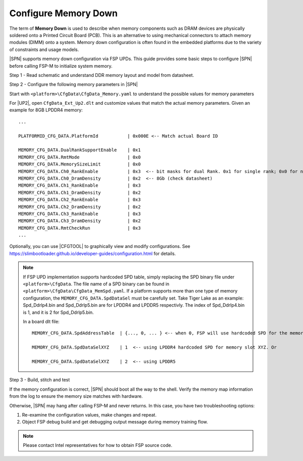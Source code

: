 .. _config-memory-down:

Configure Memory Down
----------------------

The term of **Memory Down** is used to describe when memory components such as DRAM devices are physically soldered onto a Printed Circuit Board (PCB). This is an alternative to using mechanical connectors to attach memory modules (DIMM) onto a system. Memory down configuration is often found in the embedded platforms due to the variety of constraints and usage models.

|SPN| supports memory down configuration via FSP UPDs. This guide provides some basic steps to configure |SPN| before calling FSP-M to initialize system memory.

Step 1 - Read schematic and understand DDR memory layout and model from datasheet.

Step 2 - Configure the following memory parameters in |SPN|

Start with ``<platform>\CfgData\CfgData_Memory.yaml`` to understand the possible values for memory parameters

For |UP2|, open ``CfgData_Ext_Up2.dlt`` and customize values that match the actual memory parameters. Given an example for 8GB LPDDR4 memory::

  ...

  PLATFORMID_CFG_DATA.PlatformId           | 0x000E <-- Match actual Board ID

  MEMORY_CFG_DATA.DualRankSupportEnable    | 0x1
  MEMORY_CFG_DATA.RmtMode                  | 0x0
  MEMORY_CFG_DATA.MemorySizeLimit          | 0x0
  MEMORY_CFG_DATA.Ch0_RankEnable           | 0x3  <-- bit masks for dual Rank. 0x1 for single rank; 0x0 for no rank (no memory chip)
  MEMORY_CFG_DATA.Ch0_DramDensity          | 0x2  <-- 8Gb (check datasheet)
  MEMORY_CFG_DATA.Ch1_RankEnable           | 0x3
  MEMORY_CFG_DATA.Ch1_DramDensity          | 0x2
  MEMORY_CFG_DATA.Ch2_RankEnable           | 0x3
  MEMORY_CFG_DATA.Ch2_DramDensity          | 0x2
  MEMORY_CFG_DATA.Ch3_RankEnable           | 0x3
  MEMORY_CFG_DATA.Ch3_DramDensity          | 0x2
  MEMORY_CFG_DATA.RmtCheckRun              | 0x3
  ...

Optionally, you can use |CFGTOOL| to graphically view and modify configurations. See https://slimbootloader.github.io/developer-guides/configuration.html for details.

.. note:: If FSP UPD implementation supports hardcoded SPD table, simply replacing the SPD binary file under ``<platform>\CfgData``. The file name of a SPD binary can be found in ``<platform>\CfgData\CfgData_MemSpd.yaml``. If a platform supports more than one type of memory configuration, the ``MEMORY_CFG_DATA.SpdDataSel`` must be carefully set. Take Tiger Lake as an example: Spd_Ddrlp4.bin and Spd_Ddrlp5.bin are for LPDDR4 and LPDDR5 respectivly. The index of Spd_Ddrlp4.bin is 1, and it is 2 for Spd_Ddrlp5.bin.
  
    In a board dlt file::

      MEMORY_CFG_DATA.SpdAddressTable  | {..., 0, ... } <-- when 0, FSP will use hardcoded SPD for the memory slot (mem controller X, channel Y, Dimm Z). Otherwise, FSP reads its SPD from the smbus address.

      MEMORY_CFG_DATA.SpdDataSelXYZ    | 1  <-- using LPDDR4 hardcoded SPD for memory slot XYZ. Or

      MEMORY_CFG_DATA.SpdDataSelXYZ    | 2  <-- using LPDDR5

Step 3 - Build, stitch and test

If the memory configuration is correct, |SPN| should boot all the way to the shell. Verify the memory map information from the log to ensure the memory size matches with hardware.

Otherwise, |SPN| may hang after calling FSP-M and never returns. In this case, you have two troubleshooting options:

1. Re-examine the configuration values, make changes and repeat.
2. Object FSP debug build and get debugging output message during memory training flow.

.. note:: Please contact Intel representatives for how to obtain FSP source code.
